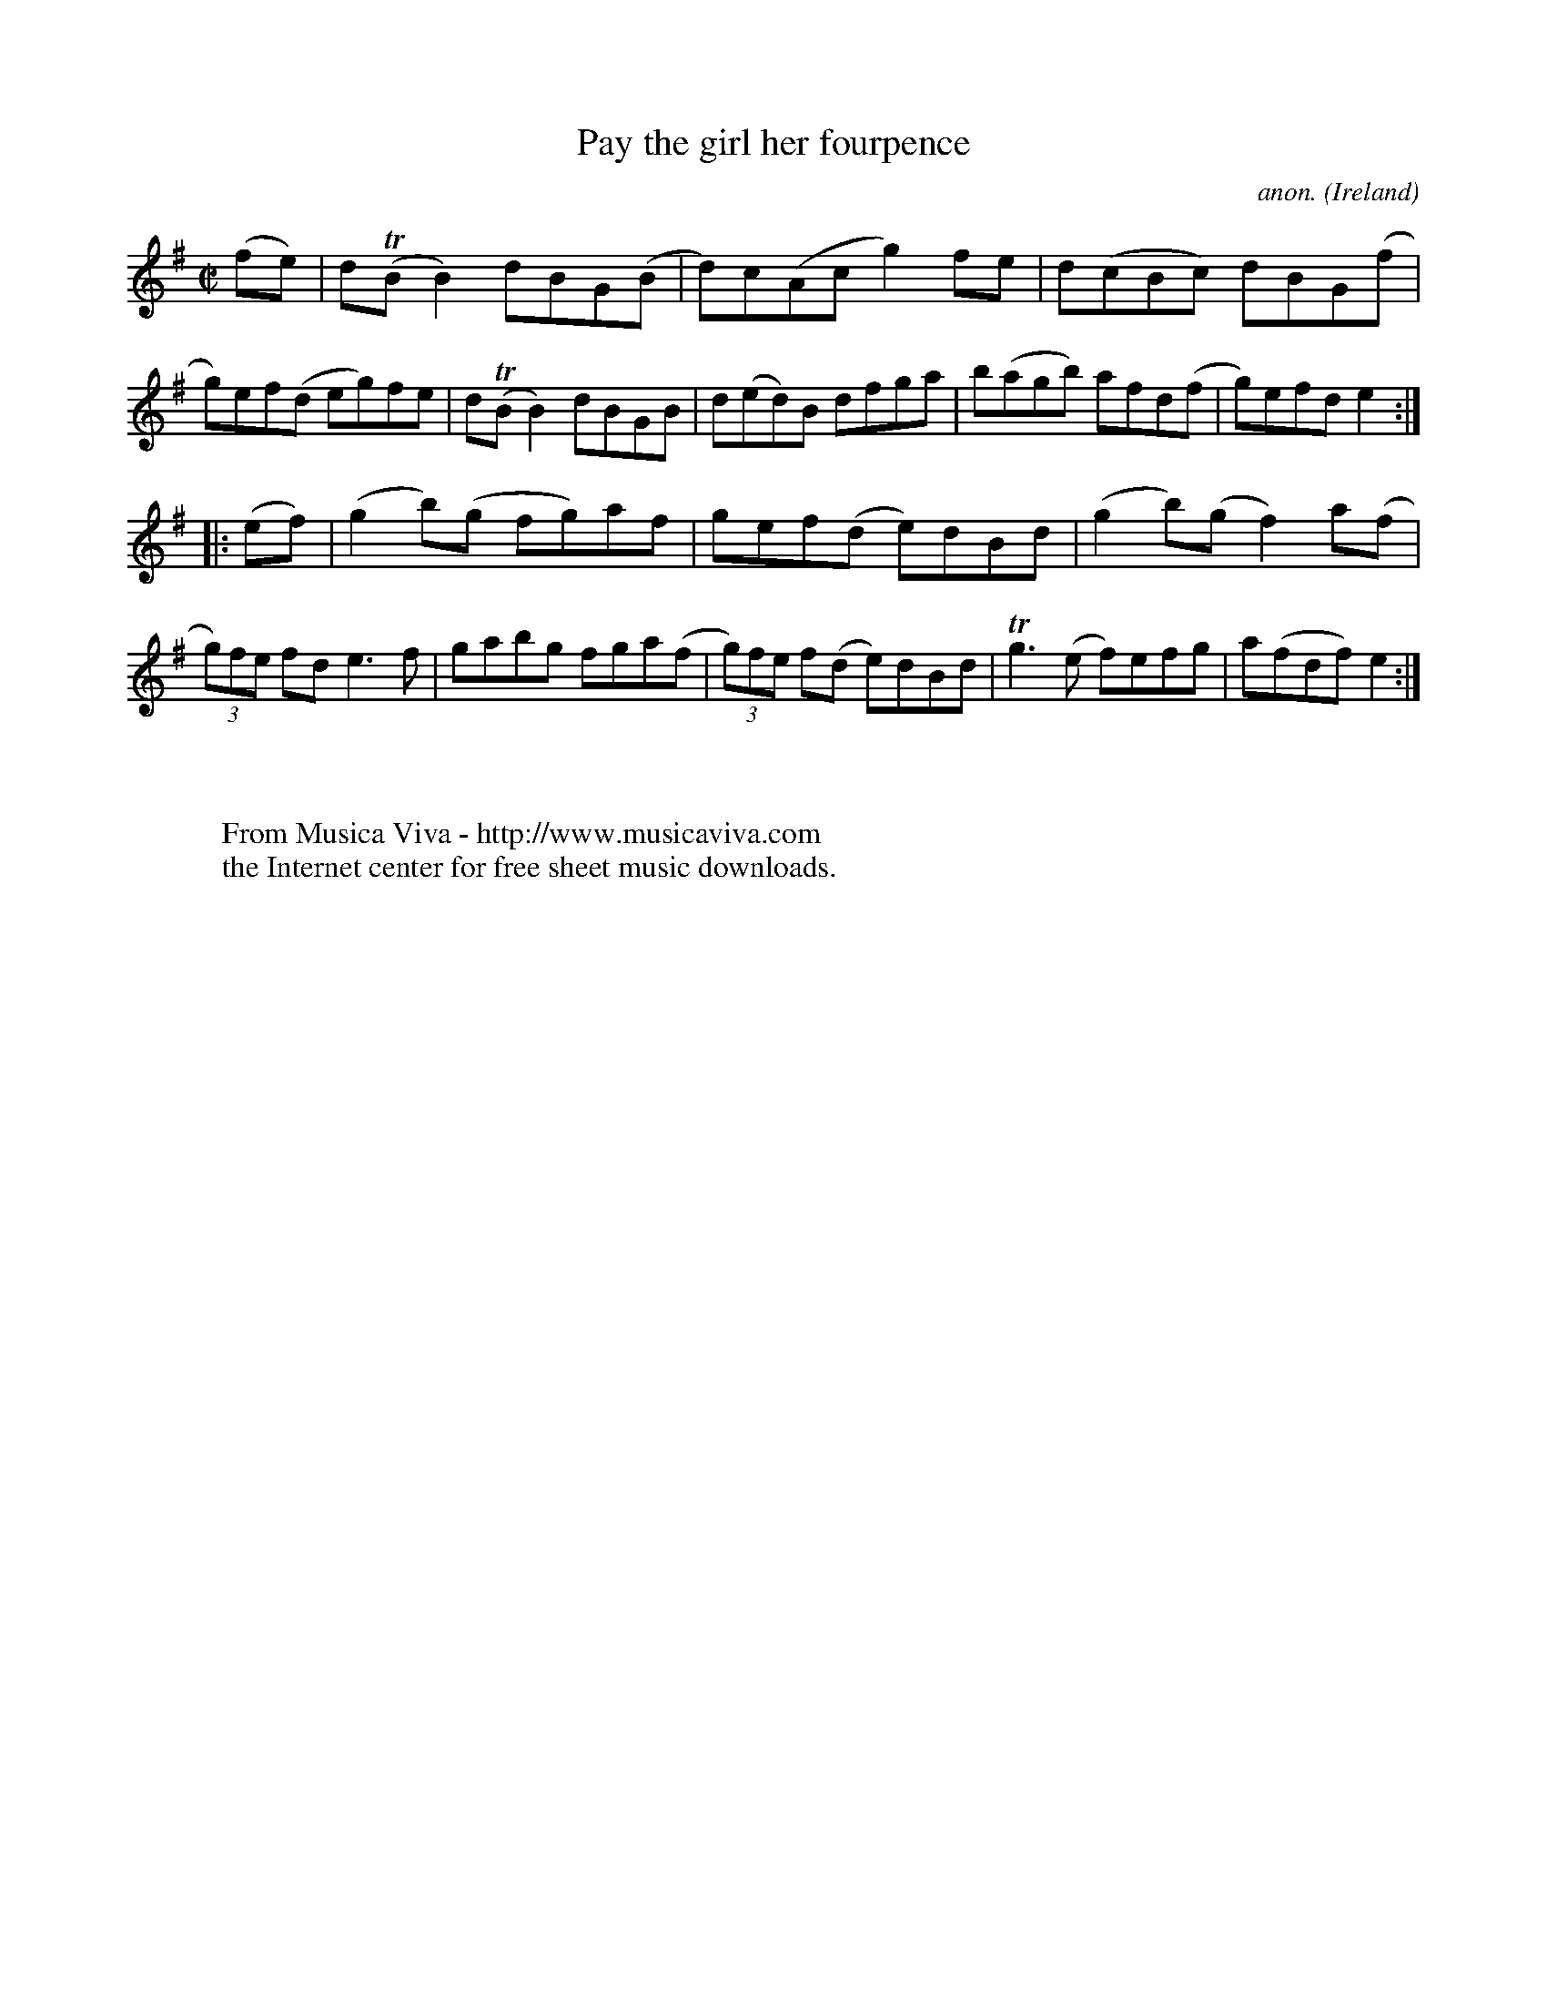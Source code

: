 X:804
T:Pay the girl her fourpence
C:anon.
O:Ireland
B:Francis O'Neill: "The Dance Music of Ireland" (1907) no. 804
R:Reel
Z:Transcribed by Frank Nordberg - http://www.musicaviva.com
F:http://www.musicaviva.com/abc/tunes/ireland/oneill-1001/0804/oneill-1001-0804-1.abc
m:Tn = (3n/o/n/
m:Tn3 = n(3n/o/n/ m/n/
M:C|
L:1/8
K:Em
(fe)|d(TBB2) dBG(B|d)c(Ac g2)fe|d(cBc) dBG(f|g)ef(d eg)fe|d(TBB2) dBGB|d(ed)B dfga|b(agb) afd(f|g)efd e2:|
|:(ef)|(g2b)(g fg)af|gef(d e)dBd|(g2b)(g f2)a(f|(3g)fe fd e3f|gabg fga(f|(3g)fe f(d e)dBd|Tg3 (e f)efg|a(fdf)e2:|
W:
W:
W:  From Musica Viva - http://www.musicaviva.com
W:  the Internet center for free sheet music downloads.
